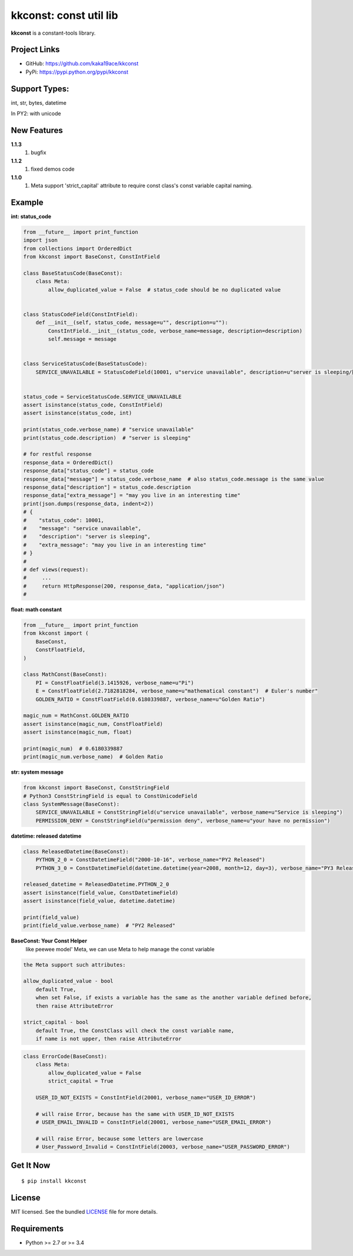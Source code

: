 ***********************
kkconst: const util lib
***********************

**kkconst** is a constant-tools library.

Project Links
=============

- GitHub: https://github.com/kaka19ace/kkconst
- PyPi: https://pypi.python.org/pypi/kkconst

Support Types:
==============
int, str, bytes, datetime

In PY2: with unicode


New Features
============
**1.1.3**
    1. bugfix
**1.1.2**
    1. fixed demos code
**1.1.0**
    1. Meta support 'strict_capital' attribute to require const class's const variable capital naming.


Example
=======

**int: status_code**

.. code-block:: python

    from __future__ import print_function
    import json
    from collections import OrderedDict
    from kkconst import BaseConst, ConstIntField

    class BaseStatusCode(BaseConst):
        class Meta:
            allow_duplicated_value = False  # status_code should be no duplicated value


    class StatusCodeField(ConstIntField):
        def __init__(self, status_code, message=u"", description=u""):
            ConstIntField.__init__(status_code, verbose_name=message, description=description)
            self.message = message


    class ServiceStatusCode(BaseStatusCode):
        SERVICE_UNAVAILABLE = StatusCodeField(10001, u"service unavailable", description=u"server is sleeping/服务打盹了")


    status_code = ServiceStatusCode.SERVICE_UNAVAILABLE
    assert isinstance(status_code, ConstIntField)
    assert isinstance(status_code, int)

    print(status_code.verbose_name) # "service unavailable"
    print(status_code.description)  # "server is sleeping"

    # for restful response
    response_data = OrderedDict()
    response_data["status_code"] = status_code
    response_data["message"] = status_code.verbose_name  # also status_code.message is the same value
    response_data["description"] = status_code.description
    response_data["extra_message"] = "may you live in an interesting time"
    print(json.dumps(response_data, indent=2))
    # {
    #    "status_code": 10001,
    #    "message": "service unavailable",
    #    "description": "server is sleeping",
    #    "extra_message": "may you live in an interesting time"
    # }
    #
    # def views(request):
    #     ...
    #     return HttpResponse(200, response_data, "application/json")
    #

**float: math constant**

.. code-block:: python

    from __future__ import print_function
    from kkconst import (
        BaseConst,
        ConstFloatField,
    )

    class MathConst(BaseConst):
        PI = ConstFloatField(3.1415926, verbose_name=u"Pi")
        E = ConstFloatField(2.7182818284, verbose_name=u"mathematical constant")  # Euler's number"
        GOLDEN_RATIO = ConstFloatField(0.6180339887, verbose_name=u"Golden Ratio")

    magic_num = MathConst.GOLDEN_RATIO
    assert isinstance(magic_num, ConstFloatField)
    assert isinstance(magic_num, float)

    print(magic_num)  # 0.6180339887
    print(magic_num.verbose_name)  # Golden Ratio

**str: system message**

.. code-block:: python

    from kkconst import BaseConst, ConstStringField
    # Python3 ConstStringField is equal to ConstUnicodeField
    class SystemMessage(BaseConst):
        SERVICE_UNAVAILABLE = ConstStringField(u"service unavailable", verbose_name=u"Service is sleeping")
        PERMISSION_DENY = ConstStringField(u"permission deny", verbose_name=u"your have no permission")

**datetime: released datetime**

.. code-block:: python

    class ReleasedDatetime(BaseConst):
        PYTHON_2_0 = ConstDatetimeField("2000-10-16", verbose_name="PY2 Released")
        PYTHON_3_0 = ConstDatetimeField(datetime.datetime(year=2008, month=12, day=3), verbose_name="PY3 Released")

    released_datetime = ReleasedDatetime.PYTHON_2_0
    assert isinstance(field_value, ConstDatetimeField)
    assert isinstance(field_value, datetime.datetime)

    print(field_value)
    print(field_value.verbose_name)  # "PY2 Released"


**BaseConst: Your Const Helper**
    like peewee model' Meta, we can use Meta to help manage the const variable

.. code-block:: python

    the Meta support such attributes:

    allow_duplicated_value - bool
        default True,
        when set False, if exists a variable has the same as the another variable defined before,
        then raise AttributeError

    strict_capital - bool
        default True, the ConstClass will check the const variable name,
        if name is not upper, then raise AttributeError

.. code-block:: python

    class ErrorCode(BaseConst):
        class Meta:
            allow_duplicated_value = False
            strict_capital = True

        USER_ID_NOT_EXISTS = ConstIntField(20001, verbose_name="USER_ID_ERROR")

        # will raise Error, because has the same with USER_ID_NOT_EXISTS
        # USER_EMAIL_INVALID = ConstIntField(20001, verbose_name="USER_EMAIL_ERROR")

        # will raise Error, because some letters are lowercase
        # User_Password_Invalid = ConstIntField(20003, verbose_name="USER_PASSWORD_ERROR")


Get It Now
==========

::

    $ pip install kkconst


License
=======

MIT licensed. See the bundled `LICENSE <https://github.com/kaka19ace/kkconst/blob/master/LICENSE>`_ file for more details.

Requirements
============

- Python >= 2.7 or >= 3.4
